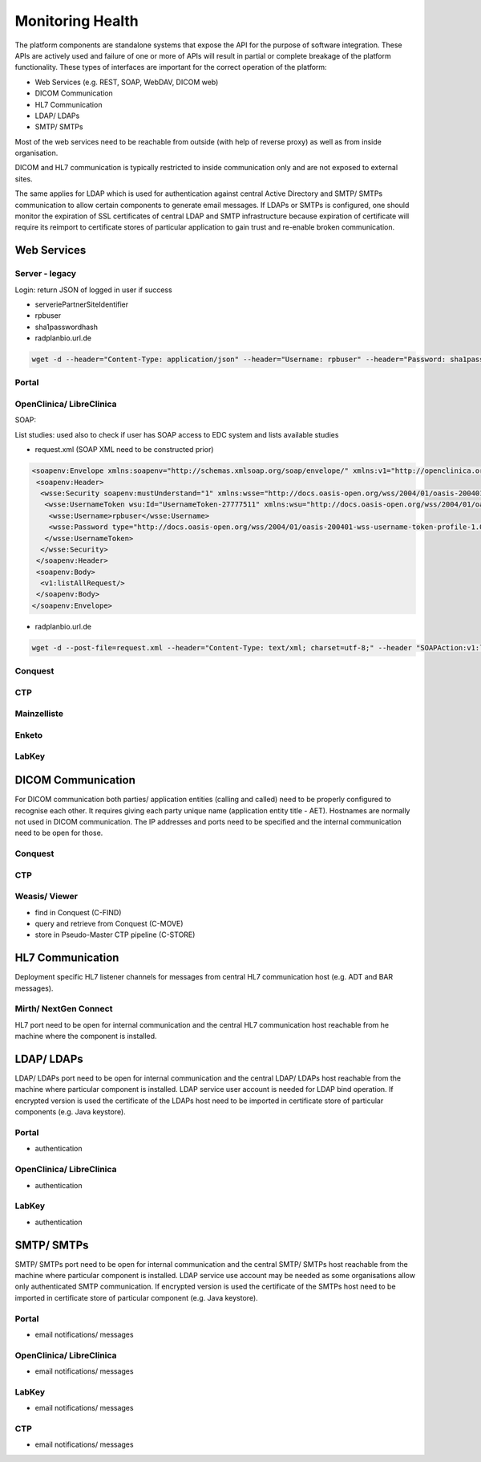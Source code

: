 Monitoring Health
=================

The platform components are standalone systems that expose the API for the purpose of software integration. These APIs
are actively used and failure of one or more of APIs will result in partial or complete breakage of the platform functionality.
These types of interfaces are important for the correct operation of the platform:

- Web Services (e.g. REST, SOAP, WebDAV, DICOM web)
- DICOM Communication
- HL7 Communication
- LDAP/ LDAPs
- SMTP/ SMTPs

Most of the web services need to be reachable from outside (with help of reverse proxy) as well as from inside organisation.

DICOM and HL7 communication is typically restricted to inside communication only and are not exposed to external sites.

The same applies for LDAP which is used for authentication against central Active Directory and SMTP/ SMTPs communication
to allow certain components to generate email messages. If LDAPs or SMTPs is configured, one should monitor the expiration of
SSL certificates of central LDAP and SMTP infrastructure because expiration of certificate will require its reimport to
certificate stores of particular application to gain trust and re-enable broken communication.

Web Services
------------

Server - legacy
^^^^^^^^^^^^^^^

Login: return JSON of logged in user if success

- serveriePartnerSiteIdentifier
- rpbuser
- sha1passwordhash
- radplanbio.url.de

.. code-block:: bash

    wget -d --header="Content-Type: application/json" --header="Username: rpbuser" --header="Password: sha1passwordhash" radplanbio.url.de/serveriePartnerSiteIdentifier/api/v1/getMyDefaultAccount/

Portal
^^^^^^

OpenClinica/ LibreClinica
^^^^^^^^^^^^^^^^^^^^^^^^^

SOAP:

List studies: used also to check if user has SOAP access to EDC system and lists available studies

- request.xml (SOAP XML need to be constructed prior)

.. code-block:: XML

    <soapenv:Envelope xmlns:soapenv="http://schemas.xmlsoap.org/soap/envelope/" xmlns:v1="http://openclinica.org/ws/study/v1">
     <soapenv:Header>
      <wsse:Security soapenv:mustUnderstand="1" xmlns:wsse="http://docs.oasis-open.org/wss/2004/01/oasis-200401-wss-wssecurity-secext-1.0.xsd">
       <wsse:UsernameToken wsu:Id="UsernameToken-27777511" xmlns:wsu="http://docs.oasis-open.org/wss/2004/01/oasis-200401-wss-wssecurity-utility-1.0.xsd">
        <wsse:Username>rpbuser</wsse:Username>
        <wsse:Password type="http://docs.oasis-open.org/wss/2004/01/oasis-200401-wss-username-token-profile-1.0#PasswordText">sha1passwordhash</wsse:Password>
       </wsse:UsernameToken>
      </wsse:Security>
     </soapenv:Header>
     <soapenv:Body>
      <v1:listAllRequest/>
     </soapenv:Body>
    </soapenv:Envelope>

- radplanbio.url.de

.. code-block:: bash

    wget -d --post-file=request.xml --header="Content-Type: text/xml; charset=utf-8;" --header "SOAPAction:v1:listAllRequest" https://radplanbio.url.de/OpenClinica-ws/ws/study/v1/studyWsdl.wsdl

Conquest
^^^^^^^^

CTP
^^^

Mainzelliste
^^^^^^^^^^^^

Enketo
^^^^^^

LabKey
^^^^^^

DICOM Communication
-------------------

For DICOM communication both parties/ application entities (calling and called) need to be properly configured to recognise each other. It requires giving each
party unique name (application entity title - AET). Hostnames are normally not used in DICOM communication. The IP addresses and ports need to be specified and
the internal communication need to be open for those.

Conquest
^^^^^^^^

CTP
^^^

Weasis/ Viewer
^^^^^^^^^^^^^^

- find in Conquest (C-FIND)
- query and retrieve from Conquest (C-MOVE)
- store in Pseudo-Master CTP pipeline (C-STORE)

HL7 Communication
-----------------

Deployment specific HL7 listener channels for messages from central HL7 communication host (e.g. ADT and BAR messages).

Mirth/ NextGen Connect
^^^^^^^^^^^^^^^^^^^^^^

HL7 port need to be open for internal communication and the central HL7 communication host reachable from he machine where the component is installed.

LDAP/ LDAPs
-----------

LDAP/ LDAPs port need to be open for internal communication and the central LDAP/ LDAPs host reachable from the machine where particular component
is installed. LDAP service user account is needed for LDAP bind operation. If encrypted version is used the certificate of the LDAPs host need to be
imported in certificate store of particular components (e.g. Java keystore).

Portal
^^^^^^

- authentication

OpenClinica/ LibreClinica
^^^^^^^^^^^^^^^^^^^^^^^^^

- authentication

LabKey
^^^^^^

- authentication

SMTP/ SMTPs
-----------

SMTP/ SMTPs port need to be open for internal communication and the central SMTP/ SMTPs host reachable from the machine where particular component
is installed. LDAP service use account may be needed as some organisations allow only authenticated SMTP communication.
If encrypted version is used the certificate of the SMTPs host need to be imported in certificate store of
particular component (e.g. Java keystore).

Portal
^^^^^^

- email notifications/ messages

OpenClinica/ LibreClinica
^^^^^^^^^^^^^^^^^^^^^^^^^

- email notifications/ messages

LabKey
^^^^^^

- email notifications/ messages

CTP
^^^

- email notifications/ messages
